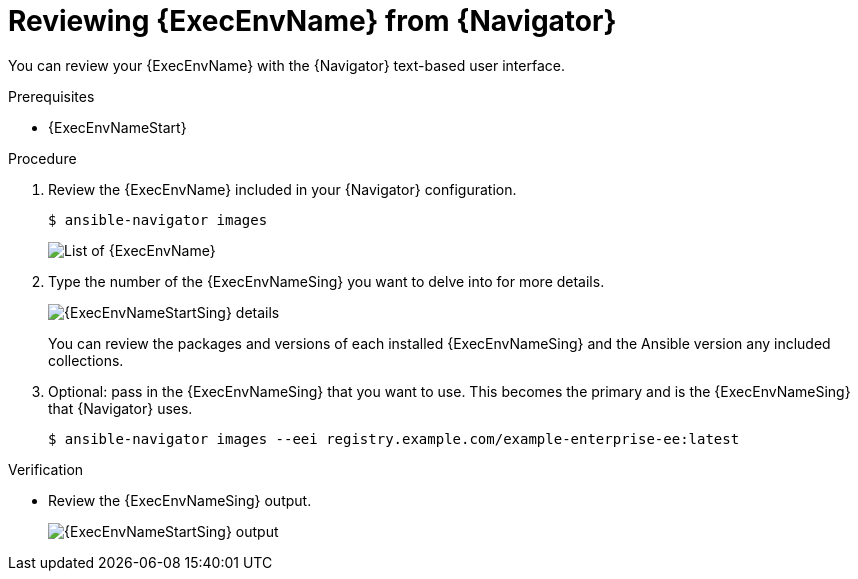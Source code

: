 
[id="proc-review-ee-tui_{context}"]



= Reviewing {ExecEnvName} from {Navigator}

[role="_abstract"]

You can review your {ExecEnvName} with the {Navigator} text-based user interface.

.Prerequisites

* {ExecEnvNameStart}

.Procedure

. Review the {ExecEnvName} included in your {Navigator} configuration.
+
----
$ ansible-navigator images
----
+
image::navigator-images-list.png[List of {ExecEnvName}]

. Type the number of the {ExecEnvNameSing} you want to delve into for more details.
+
image::navigator-image-details.png[{ExecEnvNameStartSing} details]
+
You can review the packages and versions of each installed {ExecEnvNameSing} and the Ansible version any included collections.


. Optional: pass in the {ExecEnvNameSing} that you want to use. This becomes the primary and is the {ExecEnvNameSing} that {Navigator} uses.
+
----
$ ansible-navigator images --eei registry.example.com/example-enterprise-ee:latest
----


.Verification

* Review the {ExecEnvNameSing} output.
+
image::navigator-image-details.png[{ExecEnvNameStartSing} output]
